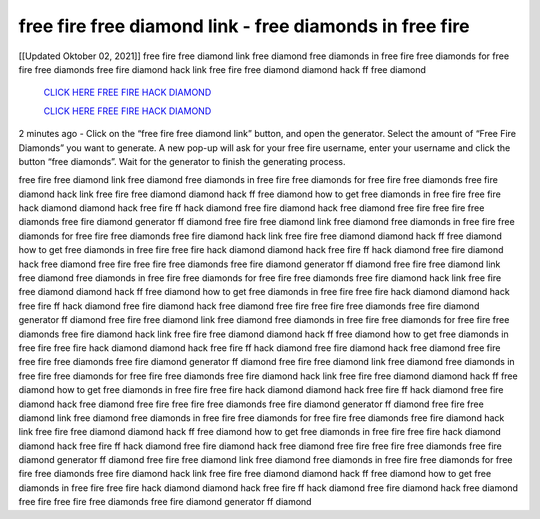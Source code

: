 free fire free diamond link - free diamonds in free fire
~~~~~~~~~~~~
[[Updated Oktober 02, 2021]] free fire free diamond link free diamond free diamonds in free fire free diamonds for free fire free diamonds free fire diamond hack link free fire free diamond diamond hack ff free diamond

  `CLICK HERE FREE FIRE HACK DIAMOND
  <https://www.mychaelknight.com/free-fire>`_

  `CLICK HERE FREE FIRE HACK DIAMOND
  <https://www.mychaelknight.com/free-fire>`_


2 minutes ago - Click on the “free fire free diamond link” button, and open the generator. Select the amount of “Free Fire Diamonds” you want to generate. A new pop-up will ask for your free fire username, enter your username and click the button “free diamonds”. Wait for the generator to finish the generating process.

free fire free diamond link free diamond free diamonds in free fire free diamonds for free fire free diamonds free fire diamond hack link free fire free diamond diamond hack ff free diamond how to get free diamonds in free fire free fire hack diamond diamond hack free fire ff hack diamond free fire diamond hack free diamond free fire free fire free diamonds free fire diamond generator ff diamond free fire free diamond link free diamond free diamonds in free fire free diamonds for free fire free diamonds free fire diamond hack link free fire free diamond diamond hack ff free diamond how to get free diamonds in free fire free fire hack diamond diamond hack free fire ff hack diamond free fire diamond hack free diamond free fire free fire free diamonds free fire diamond generator ff diamond free fire free diamond link free diamond free diamonds in free fire free diamonds for free fire free diamonds free fire diamond hack link free fire free diamond diamond hack ff free diamond how to get free diamonds in free fire free fire hack diamond diamond hack free fire ff hack diamond free fire diamond hack free diamond free fire free fire free diamonds free fire diamond generator ff diamond free fire free diamond link free diamond free diamonds in free fire free diamonds for free fire free diamonds free fire diamond hack link free fire free diamond diamond hack ff free diamond how to get free diamonds in free fire free fire hack diamond diamond hack free fire ff hack diamond free fire diamond hack free diamond free fire free fire free diamonds free fire diamond generator ff diamond free fire free diamond link free diamond free diamonds in free fire free diamonds for free fire free diamonds free fire diamond hack link free fire free diamond diamond hack ff free diamond how to get free diamonds in free fire free fire hack diamond diamond hack free fire ff hack diamond free fire diamond hack free diamond free fire free fire free diamonds free fire diamond generator ff diamond free fire free diamond link free diamond free diamonds in free fire free diamonds for free fire free diamonds free fire diamond hack link free fire free diamond diamond hack ff free diamond how to get free diamonds in free fire free fire hack diamond diamond hack free fire ff hack diamond free fire diamond hack free diamond free fire free fire free diamonds free fire diamond generator ff diamond free fire free diamond link free diamond free diamonds in free fire free diamonds for free fire free diamonds free fire diamond hack link free fire free diamond diamond hack ff free diamond how to get free diamonds in free fire free fire hack diamond diamond hack free fire ff hack diamond free fire diamond hack free diamond free fire free fire free diamonds free fire diamond generator ff diamond
